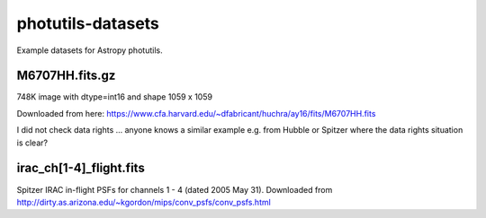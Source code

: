 photutils-datasets
==================

Example datasets for Astropy photutils.

M6707HH.fits.gz
---------------

748K image with dtype=int16 and shape 1059 x 1059

Downloaded from here:
https://www.cfa.harvard.edu/~dfabricant/huchra/ay16/fits/M6707HH.fits

I did not check data rights ... anyone knows a similar example
e.g. from Hubble or Spitzer where the data rights situation is clear?

irac_ch[1-4]_flight.fits
------------------------

Spitzer IRAC in-flight PSFs for channels 1 - 4 (dated 2005 May 31).
Downloaded from
http://dirty.as.arizona.edu/~kgordon/mips/conv_psfs/conv_psfs.html
